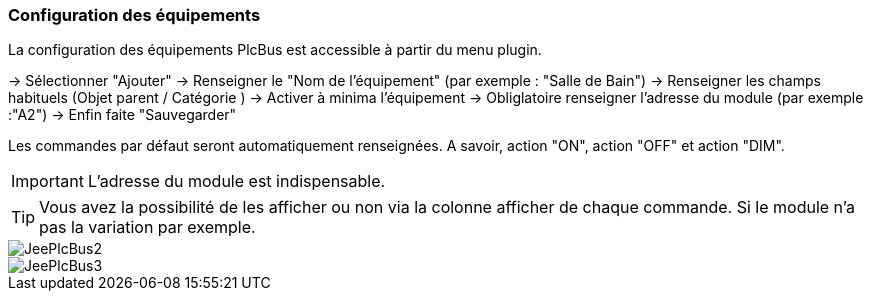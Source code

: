 === Configuration des équipements
La configuration des équipements PlcBus est accessible à partir du menu plugin.

-> Sélectionner "Ajouter"
-> Renseigner le "Nom de l'équipement" (par exemple : "Salle de Bain")
-> Renseigner les champs habituels (Objet parent / Catégorie )
-> Activer à minima l'équipement
-> Obliglatoire renseigner l'adresse du module (par exemple :"A2")
-> Enfin faite "Sauvegarder"

Les commandes par défaut seront automatiquement renseignées. A savoir, action "ON", action "OFF" et action "DIM".

[IMPORTANT]
L'adresse du module est indispensable.

[TIP]
Vous avez la possibilité de les afficher ou non via la colonne afficher de chaque commande. Si le module n'a pas la variation par exemple.

image::../images/JeePlcBus2.png[]

image::../images/JeePlcBus3.png[]

